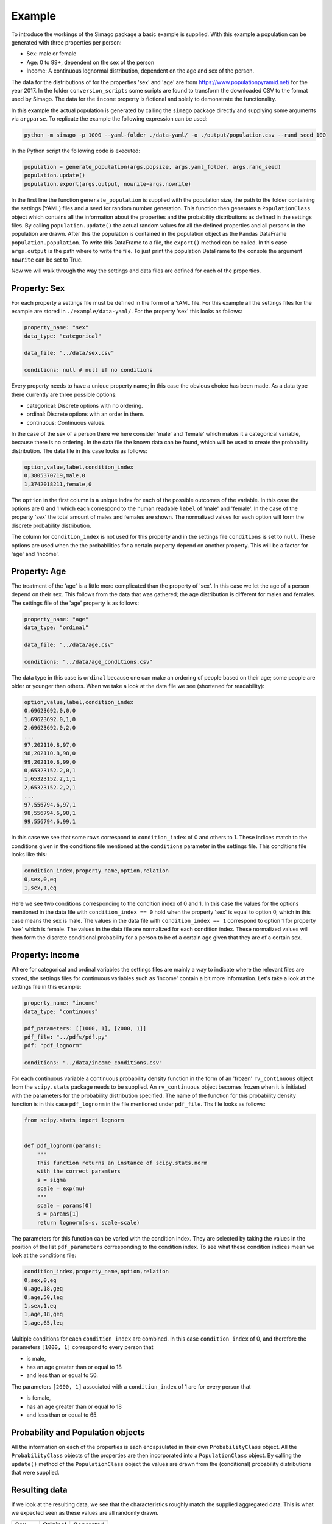 Example
=======

To introduce the workings of the Simago package a basic example is supplied.
With this example a population can be generated with three properties per
person:

- Sex: male or female
- Age: 0 to 99+, dependent on the sex of the person
- Income: A continuous lognormal distribution, dependent on the age and sex of the person.

The data for the distributions of for the properties 'sex' and 'age' are from
`https://www.populationpyramid.net/ <https://www.populationpyramid.net/>`_ for the
year 2017. In the folder ``conversion_scripts`` some scripts are found to
transform the downloaded CSV to the format used by Simago. The data for the
``income`` property is fictional and solely to demonstrate the functionality.

In this example the actual population is generated by calling the ``simago``
package directly and supplying some arguments via ``argparse``. To replicate
the example the following expression can be used:

.. code-block:: bash

    python -m simago -p 1000 --yaml-folder ./data-yaml/ -o ./output/population.csv --rand_seed 100

In the Python script the following code is executed:

.. code-block:: python

    population = generate_population(args.popsize, args.yaml_folder, args.rand_seed)
    population.update()
    population.export(args.output, nowrite=args.nowrite)

In the first line the function ``generate_population`` is supplied with the
population size, the path to the folder containing the settings (YAML) files and a
seed for random number generation. This function then generates a ``PopulationClass``
object which contains all the information about the properties and the probability
distributions as defined in the settings files. By calling ``population.update()``
the actual random values for all the defined properties and all persons in the population
are drawn. After this the population is contained in the population object as
the Pandas DataFrame ``population.population``. To write this DataFrame to a
file, the ``export()`` method can be called. In this case ``args.output`` is the path
where to write the file. To just print the population DataFrame to the console
the argument ``nowrite`` can be set to True.

Now we will walk through the way the settings and data files are defined for
each of the properties.

Property: Sex
-------------
For each property a settings file must be defined in the form of a YAML file.
For this example all the settings files for the example are stored in
``./example/data-yaml/``. For the property 'sex' this looks as follows:

.. code-block:: yaml

    property_name: "sex"
    data_type: "categorical"

    data_file: "../data/sex.csv"

    conditions: null # null if no conditions

Every property needs to have a unique property name; in this case the obvious
choice has been made. As a data type there currently are three possible options:

- categorical: Discrete options with no ordering.
- ordinal: Discrete options with an order in them.
- continuous: Continuous values.

In the case of the sex of a person there we here consider 'male' and 'female'
which makes it a categorical variable, because there is no ordering. In the data
file the known data can be found, which will be used to create the probability
distribution. The data file in this case looks as follows:

.. code-block:: yaml

    option,value,label,condition_index
    0,3805370719,male,0
    1,3742018211,female,0

The ``option`` in the first column is a unique index for each of the possible
outcomes of the variable. In this case the options are 0 and 1 which each correspond
to the human readable ``label`` of 'male' and 'female'. In the case of the
property 'sex' the total amount of males and females are shown. The normalized
values for each option will form the discrete probability distribution.

The column for ``condition_index`` is not used for this property and in the
settings file ``conditions`` is set to ``null``. These options are used when the
the probabilities for a certain property depend on another property. This will
be a factor for 'age' and 'income'.

Property: Age
-------------
The treatment of the 'age' is a little more complicated than the
property of 'sex'. In this case we let the age of a person depend on their sex.
This follows from the data that was gathered; the age distribution is different
for males and females.
The settings file of the 'age' property is as follows:

.. code-block:: yaml

    property_name: "age"
    data_type: "ordinal"

    data_file: "../data/age.csv"

    conditions: "../data/age_conditions.csv"

The data type in this case is ``ordinal`` because one can make an ordering of
people based on their age; some people are older or younger than others. When we
take a look at the data file we see (shortened for readability):

.. code-block:: yaml

    option,value,label,condition_index
    0,69623692.0,0,0
    1,69623692.0,1,0
    2,69623692.0,2,0
    ...
    97,202110.8,97,0
    98,202110.8,98,0
    99,202110.8,99,0
    0,65323152.2,0,1
    1,65323152.2,1,1
    2,65323152.2,2,1
    ...
    97,556794.6,97,1
    98,556794.6,98,1
    99,556794.6,99,1

In this case we see that some rows correspond to ``condition_index`` of 0 and
others to 1. These indices match to the conditions given in the conditions file mentioned
at the ``conditions`` parameter in the settings file. This conditions file
looks like this:

.. code-block:: yaml

    condition_index,property_name,option,relation
    0,sex,0,eq
    1,sex,1,eq

Here we see two conditions corresponding to the condition
index of 0 and 1. In this case the values for the options mentioned in the data
file with ``condition_index == 0`` hold when the property 'sex' is equal to
option 0, which in this case means the sex is male. The values in the data file
with ``condition_index == 1`` correspond to option 1 for property 'sex' which is
female. The values in the data file are normalized for each condition index.
These normalized values will then form the discrete conditional probability for
a person to be of a certain age given that they are of a certain sex.

Property: Income
----------------
Where for categorical and ordinal variables the settings files are mainly a way
to indicate where the relevant files are stored, the settings files for
continuous variables such as 'income' contain a bit more information. Let's take
a look at the settings file in this example:

.. code-block:: yaml

    property_name: "income"
    data_type: "continuous"

    pdf_parameters: [[1000, 1], [2000, 1]]
    pdf_file: "../pdfs/pdf.py"
    pdf: "pdf_lognorm"

    conditions: "../data/income_conditions.csv"

For each continuous variable a continuous probability density function in the
form of an 'frozen' ``rv_continuous`` object from the ``scipy.stats`` package
needs to be supplied. An ``rv_continuous`` object becomes frozen when it is
initiated with the parameters for the probability distribution specified. The
name of the function for this probability density function is in this case
``pdf_lognorm`` in the file mentioned under ``pdf_file``. Ths file looks as
follows:

.. code-block:: python

    from scipy.stats import lognorm


    def pdf_lognorm(params):
        """
        This function returns an instance of scipy.stats.norm
        with the correct paramters
        s = sigma
        scale = exp(mu)
        """
        scale = params[0]
        s = params[1]
        return lognorm(s=s, scale=scale)

The parameters for this function can be varied with the condition index. They
are selected by taking the values in the position of the list
``pdf_parameters`` corresponding to the condition index. To see what these
condition indices mean we look at the conditions file:

.. code-block:: yaml

    condition_index,property_name,option,relation
    0,sex,0,eq
    0,age,18,geq
    0,age,50,leq
    1,sex,1,eq
    1,age,18,geq
    1,age,65,leq

Multiple conditions for each ``condition_index`` are combined. In this case
``condition_index`` of 0, and therefore the parameters ``[1000, 1]`` correspond to
every person that

- is male,
- has an age greater than or equal to 18
- and less than or equal to 50.

The parameters ``[2000, 1]`` associated with a ``condition_index``
of 1 are for every person that

- is female,
- has an age greater than or equal to 18
- and less than or equal to 65.

Probability and Population objects
----------------------------------
All the information on each of the properties is each encapsulated in their own
``ProbabilityClass`` object. All the ``ProbabilityClass`` objects of the properties are
then incorporated into a ``PopulationClass`` object. By calling the ``update()``
method of the ``PopulationClass`` object the values are drawn from the (conditional)
probability distributions that were supplied.

Resulting data
--------------
If we look at the resulting data, we see that the characteristics roughly match
the supplied aggregated data. This is what we expected seen as these values are
all randomly drawn.

+--------+------------+------------+
| Sex    | Original   | Generated  |
+========+============+============+
| Male   | 0.504      | 0.508      |
+--------+------------+------------+
| Female | 0.496      | 0.492      |
+--------+------------+------------+


.. image:: ./images/age.png
    :alt: Comparison plot for the ages.

.. image:: ./images/income.png
    :alt: Comparison plot for the incomes.
